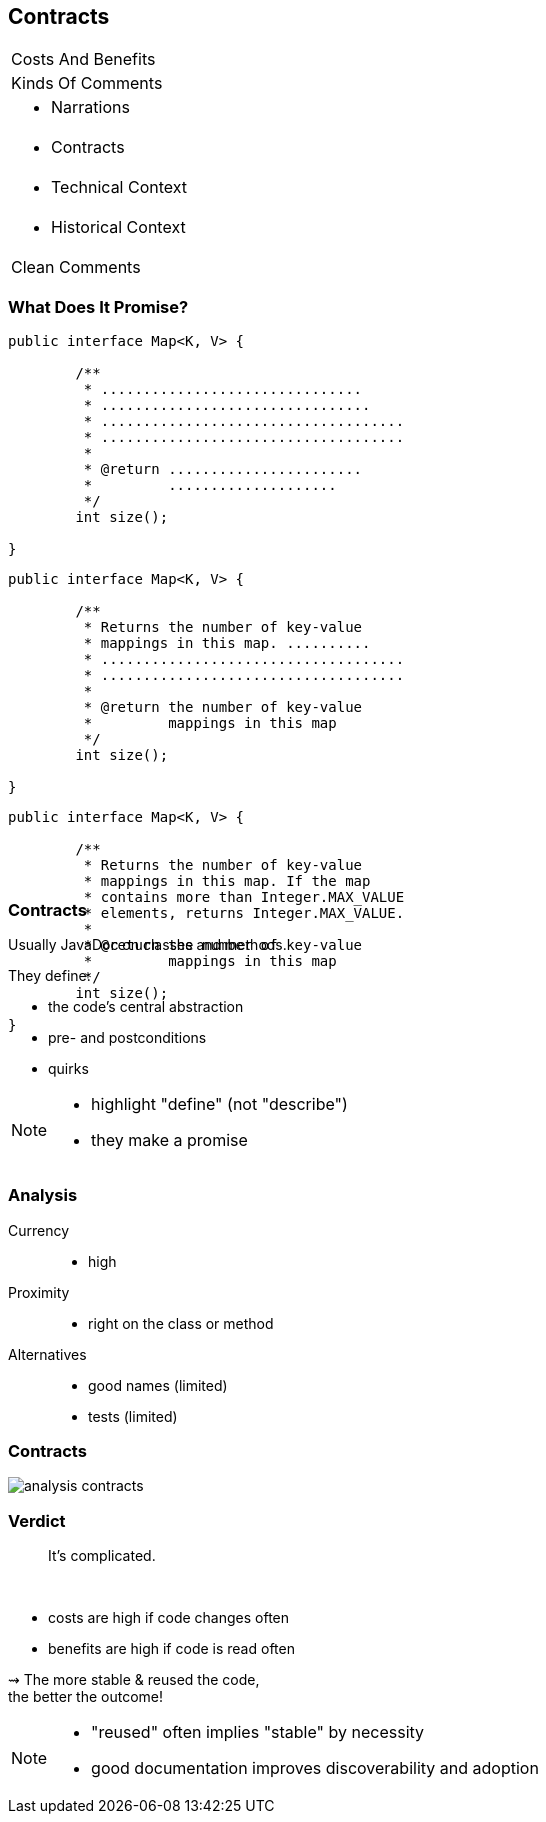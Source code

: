 == Contracts

++++
<table class="toc">
	<tr><td>Costs And Benefits</td></tr>
	<tr><td>Kinds Of Comments</td></tr>
	<tr><td><ul><li>Narrations</li></ul></td></tr>
	<tr class="toc-current"><td><ul><li>Contracts</li></ul></td></tr>
	<tr><td><ul><li>Technical Context</li></ul></td></tr>
	<tr><td><ul><li>Historical Context</li></ul></td></tr>
	<tr><td>Clean Comments</td></tr>
</table>
++++

=== What Does It Promise?

++++
<div style="height: 550px;">
<div class="listingblock fragment current-display"><div class="content"><pre class="highlight"><code class="java language-java hljs">public interface Map&lt;K, V&gt; {

	/**
	 * ...............................
	 * ................................
	 * ....................................
	 * ....................................
	 *
	 * @return .......................
	 *         ....................
	 */
	int size();

}</code></pre></div></div>
<div class="listingblock fragment current-display"><div class="content"><pre class="highlight"><code class="java language-java hljs">public interface Map&lt;K, V&gt; {

	/**
	 * Returns the number of key-value
	 * mappings in this map. ..........
	 * ....................................
	 * ....................................
	 *
	 * @return the number of key-value
	 *         mappings in this map
	 */
	int size();

}</code></pre></div></div>
<div class="listingblock fragment current-display"><div class="content"><pre class="highlight"><code class="java language-java hljs">public interface Map&lt;K, V&gt; {

	/**
	 * Returns the number of key-value
	 * mappings in this map. If the map
	 * contains more than Integer.MAX_VALUE
	 * elements, returns Integer.MAX_VALUE.
	 *
	 * @return the number of key-value
	 *         mappings in this map
	 */
	int size();

}</code></pre></div></div>
</div>
++++

=== Contracts

Usually JavaDoc on classes and methods.

They define:

* the code's central abstraction
* pre- and postconditions
* quirks

[NOTE.speaker]
--
* highlight "define" (not "describe")
* they make a promise
--

=== Analysis

Currency::
* high
Proximity::
* right on the class or method
Alternatives::
* good names (limited)
* tests (limited)

=== Contracts

// source: see _presentation.adoc
image::images/analysis-contracts.png[role="diagram"]

=== Verdict

> It's complicated.

&nbsp;

* costs are high if code changes often
* benefits are high if code is read often

⇝ The more stable & reused the code, +
the better the outcome!

[NOTE.speaker]
--
* "reused" often implies "stable" by necessity
* good documentation improves discoverability and adoption
--
